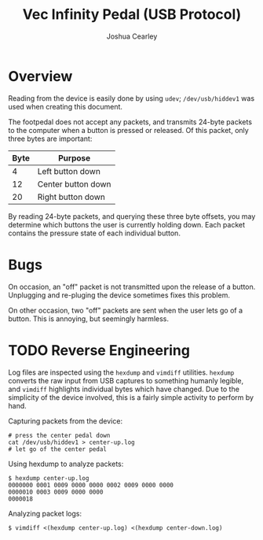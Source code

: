 #+TITLE: Vec Infinity Pedal (USB Protocol)
#+AUTHOR: Joshua Cearley

* Overview
Reading from the device is easily done by using =udev=; =/dev/usb/hiddev1= was used when creating this document.

The footpedal does not accept any packets, and transmits 24-byte packets to the computer when a button is pressed or released. Of this packet, only three bytes are important:

| Byte | Purpose            |
|------+--------------------+
|    4 | Left button down   |
|   12 | Center button down |
|   20 | Right button down  |

By reading 24-byte packets, and querying these three byte offsets, you may determine which buttons the user is currently holding down. Each packet contains the pressure state of each individual button.

* Bugs

On occasion, an "off" packet is not transmitted upon the release of a button. Unplugging and re-pluging the device sometimes fixes this problem.

On other occasion, two "off" packets are sent when the user lets go of a button. This is annoying, but seemingly harmless.

* TODO Reverse Engineering

Log files are inspected using the =hexdump= and =vimdiff= utilities. =hexdump= converts the raw input from USB captures to something humanly legible, and =vimdiff= highlights individual bytes which have changed. Due to the simplicity of the device involved, this is a fairly simple activity to perform by hand.

Capturing packets from the device:
#+begin_example
# press the center pedal down
cat /dev/usb/hiddev1 > center-up.log
# let go of the center pedal
#+end_example

Using hexdump to analyze packets:
#+begin_example
$ hexdump center-up.log
0000000 0001 0009 0000 0000 0002 0009 0000 0000
0000010 0003 0009 0000 0000
0000018
#+end_example

Analyzing packet logs:
#+begin_example
$ vimdiff <(hexdump center-up.log) <(hexdump center-down.log)
#+end_example
